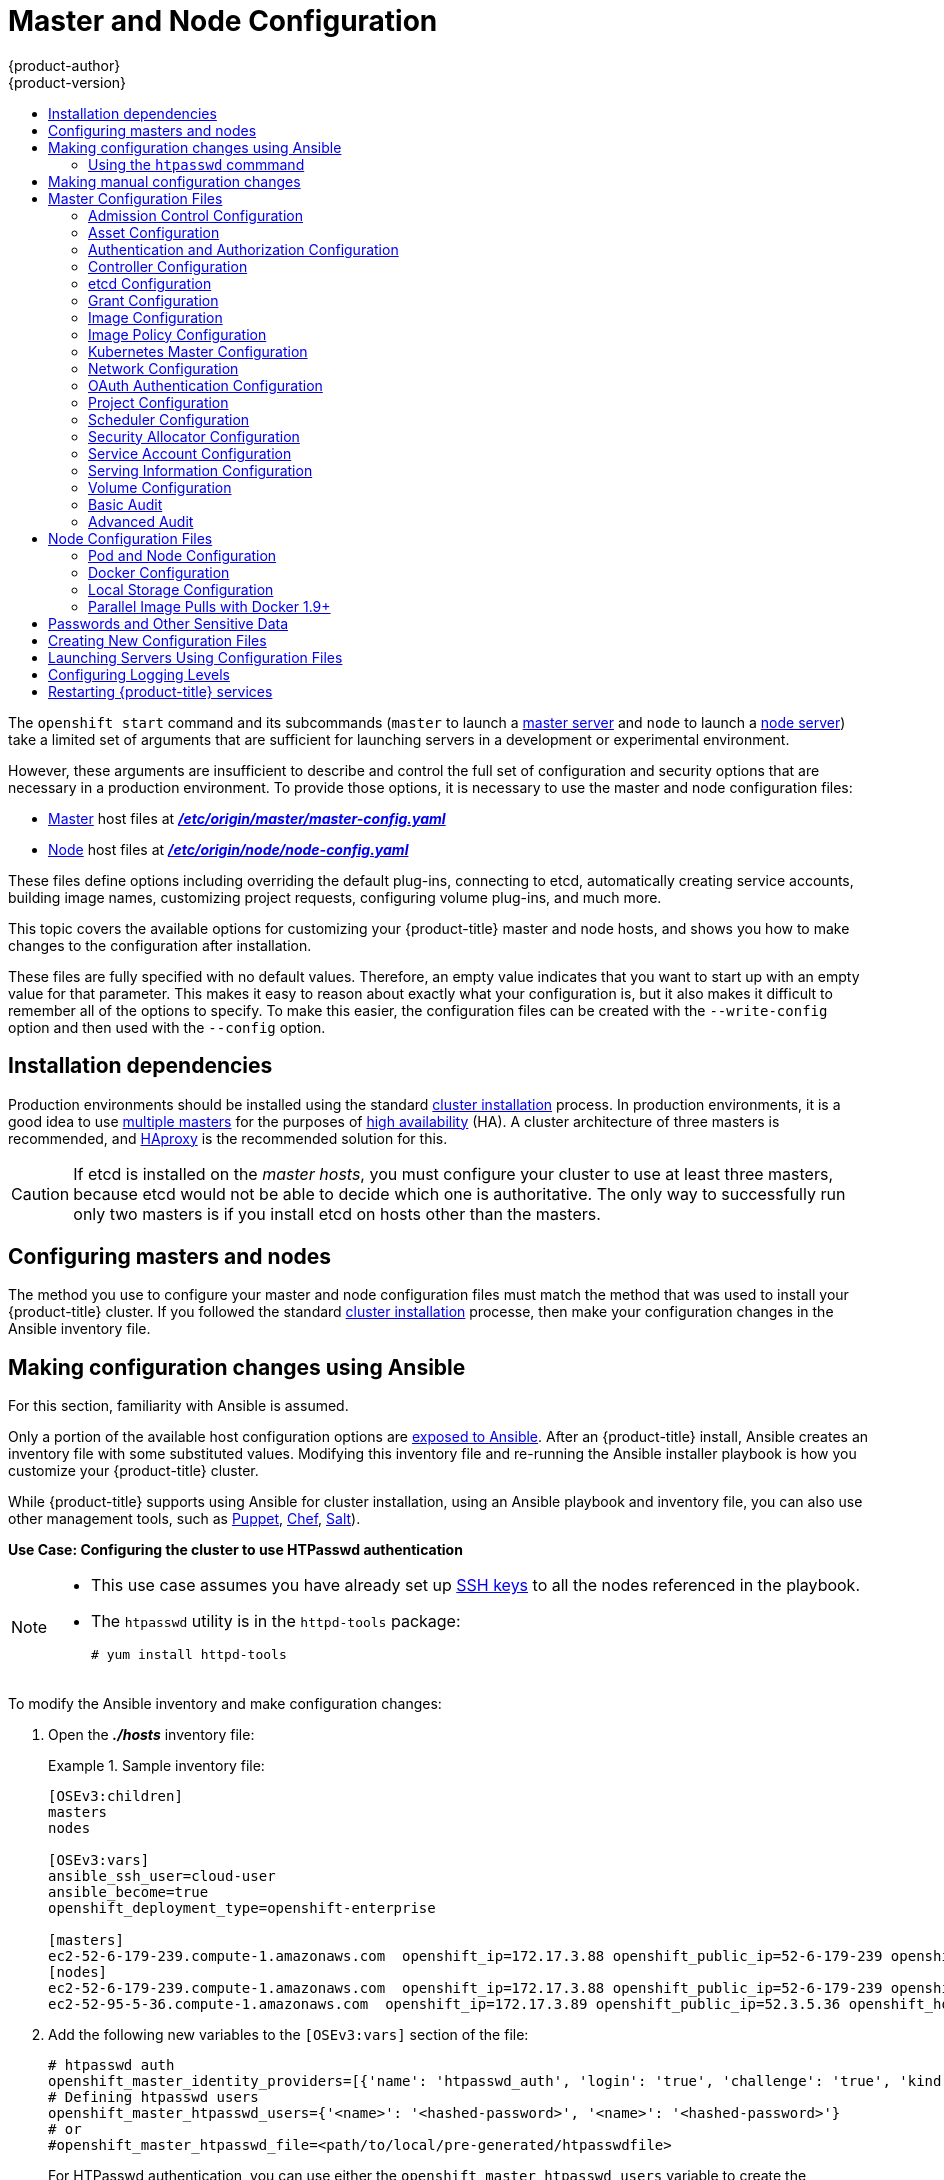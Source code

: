 [[install-config-master-node-configuration]]
= Master and Node Configuration
{product-author}
{product-version}
:data-uri:
:icons:
:experimental:
:toc: macro
:toc-title:

toc::[]

The `openshift start` command and its subcommands (`master` to launch a
xref:../architecture/infrastructure_components/kubernetes_infrastructure.adoc#master[master
server] and `node` to launch a
xref:../architecture/infrastructure_components/kubernetes_infrastructure.adoc#node[node
server]) take a limited set of arguments that are sufficient for launching
servers in a development or experimental environment.

However, these arguments are insufficient to describe and control the full set
of configuration and security options that are necessary in a production
environment. To provide those options, it is necessary to use the master and
node configuration files:

* xref:../architecture/infrastructure_components/kubernetes_infrastructure.adoc#master[Master] host files at xref:../install_config/master_node_configuration.adoc#master-configuration-files[*_/etc/origin/master/master-config.yaml_*]

* xref:../architecture/infrastructure_components/kubernetes_infrastructure.adoc#node[Node] host files at xref:../install_config/master_node_configuration.adoc#node-configuration-files[*_/etc/origin/node/node-config.yaml_*]

These files define options including overriding the default plug-ins, connecting
to etcd, automatically creating service accounts, building image names,
customizing project requests, configuring volume plug-ins, and much more.

This topic covers the available options for customizing your {product-title}
master and node hosts, and shows you how to make changes to the configuration
after installation.

These files are fully specified with no default values. Therefore, an empty
value indicates that you want to start up with an empty value for that
parameter. This makes it easy to reason about exactly what your configuration
is, but it also makes it difficult to remember all of the options to specify. To
make this easier, the configuration files can be created with the
`--write-config` option and then used with the `--config` option.

[[master-node-config-prereq]]
== Installation dependencies

Production environments should be installed using the standard xref:../install/index.adoc#install-planning[cluster installation]
process. In production environments, it is a good idea to use
xref:../install/example_inventories.adoc#multiple-masters[multiple masters] for the purposes of
xref:../admin_guide/high_availability.adoc#admin-guide-high-availability[high availability] (HA).
A cluster architecture of three masters is recommended, and
xref:../architecture/infrastructure_components/kubernetes_infrastructure.adoc#master[HAproxy] is the recommended solution for this.

[CAUTION]
====
If etcd is installed on the _master hosts_, you must configure your cluster to
use at least three masters, because etcd would not be able to decide which one
is authoritative. The only way to successfully run only two masters is if you
install etcd on hosts other than the masters.
====

[[master-node-config-masters-nodes]]
== Configuring masters and nodes

The method you use to configure your master and node configuration files must
match the method that was used to install your {product-title} cluster. If you
followed the standard xref:../install/index.adoc#install-planning[cluster
installation] processe, then make your configuration changes in the Ansible
inventory file.

ifdef::openshift-origin[]
If you followed the
link:https://docs.openshift.org/latest/getting_started/administrators.html[Manual installation] method, then make your changes
xref:../install_config/master_node_configuration.adoc#master-node-config-manual[manually
in the configuration files] themselves.
endif::openshift-origin[]


[[master-node-config-ansible]]
== Making configuration changes using Ansible

For this section, familiarity with Ansible is assumed.

Only a portion of the available host configuration options are
https://github.com/openshift/openshift-ansible/blob/master/inventory/hosts.example[exposed to Ansible].
After an {product-title} install, Ansible creates an
inventory file with some substituted values. Modifying this inventory file and re-running the Ansible installer playbook is how you customize your {product-title} cluster.

While {product-title} supports using Ansible for cluster installation, using an Ansible playbook and inventory file, you can also use other management tools, such as
https://puppet.com/[Puppet], https://www.chef.io/[Chef],
http://saltstack.com/[Salt]).

[[config-htpasswd]]
*Use Case: Configuring the cluster to use HTPasswd authentication*

[NOTE]
====
* This use case assumes you have already set up
xref:../install/host_preparation.adoc#ensuring-host-access[SSH keys] to all the nodes referenced in the playbook.

* The `htpasswd` utility is in the `httpd-tools` package:
+
----
# yum install httpd-tools
----
====

To modify the Ansible inventory and make configuration changes:

. Open the *_./hosts_* inventory file:
+
.Sample inventory file:
====
----
[OSEv3:children]
masters
nodes

[OSEv3:vars]
ansible_ssh_user=cloud-user
ansible_become=true
openshift_deployment_type=openshift-enterprise

[masters]
ec2-52-6-179-239.compute-1.amazonaws.com  openshift_ip=172.17.3.88 openshift_public_ip=52-6-179-239 openshift_hostname=master.example.com  openshift_public_hostname=ose3-master.public.example.com containerized=True
[nodes]
ec2-52-6-179-239.compute-1.amazonaws.com  openshift_ip=172.17.3.88 openshift_public_ip=52-6-179-239 openshift_hostname=master.example.com  openshift_public_hostname=ose3-master.public.example.com containerized=True openshift_schedulable=False
ec2-52-95-5-36.compute-1.amazonaws.com  openshift_ip=172.17.3.89 openshift_public_ip=52.3.5.36 openshift_hostname=node.example.com openshift_public_hostname=ose3-node.public.example.com containerized=True
----
====
+
. Add the following new variables to the `[OSEv3:vars]` section of the file:
+
----
# htpasswd auth
openshift_master_identity_providers=[{'name': 'htpasswd_auth', 'login': 'true', 'challenge': 'true', 'kind': 'HTPasswdPasswordIdentityProvider'}]
# Defining htpasswd users
openshift_master_htpasswd_users={'<name>': '<hashed-password>', '<name>': '<hashed-password>'}
# or
#openshift_master_htpasswd_file=<path/to/local/pre-generated/htpasswdfile>
----
+
For HTPasswd authentication, you can use either the `openshift_master_htpasswd_users` variable to create the specified user(s) and password(s) or the `openshift_master_htpasswd_file` variable to specify a pre-generated flat file (the _htpasswd_ file) with the users and passwords already created.
+
Because {product-title} requires a hashed password to configure HTPasswd authentication, you can use the `htpasswd` command, xref:htpasswd[as shown in the following section], to generate the hashed password(s) for your user(s) or to create the flat file with the users and associated hashed passwords.
+
The following example changes the authentication method from the default `deny all` setting to `htpasswd` and use the specified file to generate user IDs and passwords for the `jsmith` and `bloblaw` users.
+
----
# htpasswd auth
openshift_master_identity_providers=[{'name': 'htpasswd_auth', 'login': 'true', 'challenge': 'true', 'kind': 'HTPasswdPasswordIdentityProvider'}]
# Defining htpasswd users
openshift_master_htpasswd_users={'jsmith': '$apr1$wIwXkFLI$bAygtKGmPOqaJftB', 'bloblaw': '7IRJ$2ODmeLoxf4I6sUEKfiA$2aDJqLJe'}
# or
#openshift_master_htpasswd_file=<path/to/local/pre-generated/htpasswdfile>
----

. Re-run the ansible playbook for these modifications to take effect:
+
----
$ ansible-playbook -b -i ./hosts ~/src/openshift-ansible/playbooks/deploy_cluster.yml
----
+
The playbook updates the configuration, and restarts the {product-title} master service to apply the changes.

You have now modified the master and node configuration files using Ansible, but this is just a simple use case. From here you can see which
xref:../install_config/master_node_configuration.adoc#master-configuration-files[master] and
xref:../install_config/master_node_configuration.adoc#node-configuration-files[node configuration] options are
https://github.com/openshift/openshift-ansible/blob/master/inventory/hosts.example[exposed to Ansible] and customize your own Ansible inventory.

[[htpasswd]]
=== Using the `htpasswd` commmand

To configure the {product-title} cluster to use HTPasswd authentication, you need at least one user with a hashed password to include in the xref:config-htpasswd[inventory file].

You can:

* xref:htpasswd-user[Generate the username and password] to add directly to the *_./hosts_* inventory file.
* xref:htpasswd-file[Create a flat file] to pass the credentials to the *_./hosts_* inventory file.


[[htpasswd-user]]
To create a user and hashed password:

. Run the following command to add the specified user:
+
----
$ htpasswd -n <user_name>
----
+
[NOTE]
====
You can include the `-b` option to supply the password on the command line:

----
$ htpasswd -nb <user_name> <password>
----
====

. Enter and confirm a clear-text password for the user.
+
For example:
+
----
$ htpasswd -n myuser
New password:
Re-type new password:
myuser:$apr1$vdW.cI3j$WSKIOzUPs6Q
----
+
The command generates a hashed version of the password.

You can then use the hashed password when configuring xref:config-htpasswd[HTPasswd authentication]. The hashed password is the string after the `:`. In the above example,you would enter:

----
openshift_master_htpasswd_users={'myuser': '$apr1$wIwXkFLI$bAygtISk2eKGmqaJftB'}
----

[[htpasswd-file]]
To create a flat file with a user name and hashed password:

. Execute the following command:
+
----
$ htpasswd -c </path/to/users.htpasswd> <user_name>
----
+
[NOTE]
====
You can include the `-b` option to supply the password on the command line:

----
$ htpasswd -c -b <user_name> <password>
----
====

. Enter and confirm a clear-text password for the user.
+
For example:
+
----
htpasswd -c users.htpasswd user1
New password:
Re-type new password:
Adding password for user user1
----
+
The command generates a file that includes the user name and a hashed version of the user's password.

You can then use the password file when configuring xref:config-htpasswd[HTPasswd authentication].

[NOTE]
====
For more information on the `htpasswd` command, see xref:../install_config/configuring_authentication.adoc#HTPasswdPasswordIdentityProvider[HTPasswd Identity Provider].
====

[[master-node-config-manual]]
== Making manual configuration changes

*Use Case: Configure the cluster to use HTPasswd authentication*

To manually modify a configuration file:

. Open the configuration file you want to modify, which in this case is the *_/etc/origin/master/master-config.yaml_* file:
+
. Add the following new variables to the `*identityProviders*` stanza of the file:
+
----
oauthConfig:
  ...
  identityProviders:
  - name: my_htpasswd_provider
    challenge: true
    login: true
    mappingMethod: claim
    provider:
      apiVersion: v1
      kind: HTPasswdPasswordIdentityProvider
      file: /path/to/users.htpasswd
----
. Save your changes and close the file.
. Restart the master for the changes to take effect:
+
----
$ master-restart api master-restart controllers
----

You have now manually modified the master and node configuration files,
but this is just a simple use case.
From here you can see all the
xref:../install_config/master_node_configuration.adoc#master-configuration-files[master] and
xref:../install_config/master_node_configuration.adoc#node-configuration-files[node configuration] options, and further customize your own cluster by making further modifications.

[[master-configuration-files]]
== Master Configuration Files
This section reviews parameters mentioned in the *_master-config.yaml_* file.

You can xref:creating-new-configuration-files[create a new master configuration
file] to see the valid options for your installed version of {product-title}.

[IMPORTANT]
====
Whenever you modify the *_master-config.yaml_* file, you must restart the master
for the changes to take effect. See xref:master-node-config-restart-services[Restarting {product-title} services].
====

[[master-config-admission-control-config]]
=== Admission Control Configuration

.Admission Control Configuration Parameters
[cols="3a,6a",options="header"]
|===

| Parameter Name | Description

|`*AdmissionConfig*`
Contains the xref:../architecture/additional_concepts/admission_controllers.adoc#architecture-additional-concepts-admission-controllers[admission control plug-in] configuration. {product-title} has a configurable list of admission controller plug-ins that are triggered whenever API objects are created or modified. This option allows you to override the default list of plug-ins; for example, disabling some plug-ins, adding others, changing the ordering, and specifying configuration. Both the list of plug-ins and their configuration can be controlled from Ansible.

|`*APIServerArguments*`
|Key-value pairs that will be passed directly to the Kube API server that match
the API servers' command line arguments. These are not migrated, but if you
reference a value that does not exist the server will not start. These values
may override other settings in `*KubernetesMasterConfig*`, which may cause
invalid configurations.
----
apiServerArguments:
  event-ttl:
  - "15m"
----

|`*ControllerArguments*`
|Key-value pairs that will be passed directly to the Kube controller manager
that match the controller manager's command line arguments. These are not
migrated, but if you reference a value that does not exist the server will not
start. These values may override other settings in `*KubernetesMasterConfig*`,
which may cause invalid configurations.

|`*DefaultAdmissionConfig*`
|Used to enable or disable various admission plug-ins. When this type is present
as the *configuration* object under `*pluginConfig*` and if the admission
plug-in supports it, this will cause an *off by default* admission plug-in to be
enabled.

|`*PluginConfig*`
|Allows specifying a configuration file per admission control plug-in.

|`*PluginOrderOverride*`
|A list of admission control plug-in names that will be installed on the master.
Order is significant. If empty, a default list of plug-ins is used.

|`*SchedulerArguments*`
|Key-value pairs that will be passed directly to the Kube scheduler that match
the scheduler's command line arguments. These are not migrated, but if you
reference a value that does not exist the server will not start. These values
may override other settings in `*KubernetesMasterConfig*`, which may cause
invalid configurations.

|===


[[master-config-asset-config]]
=== Asset Configuration

.Asset Configuration Parameters
[cols="3a,6a",options="header"]
|===

| Parameter Name | Description

|`*AssetConfig*`
|If present, then the asset server starts based on the defined parameters. For example:
----
assetConfig:
  logoutURL: ""
  masterPublicURL: https://master.ose32.example.com:8443
  publicURL: https://master.ose32.example.com:8443/console/
  servingInfo:
    bindAddress: 0.0.0.0:8443
    bindNetwork: tcp4
    certFile: master.server.crt
    clientCA: ""
    keyFile: master.server.key
    maxRequestsInFlight: 0
    requestTimeoutSeconds: 0
----

|`*corsAllowedOrigins*`
|To access the API server from a web application using a different host name, you
must whitelist that host name by specifying `corsAllowedOrigins` in the
configuration field or by specifying the `--cors-allowed-origins` option on
`openshift start`. No pinning or escaping is done to the value. See
xref:../architecture/infrastructure_components/web_console.adoc#corsAllowedOrigins[Web
Console] for example usage.

|`*DisabledFeatures*`
|A list of features that should not be started. You will likely want to set this
as *null*. It is very unlikely that anyone will want to manually disable
features and that is not encouraged.

|`*Extensions*`
|Files to serve from the asset server file system under a subcontext.

|`*ExtensionDevelopment*`
|When  set to *true*, tells the asset server to reload extension scripts and
stylesheets for every request rather than only at startup. It lets you develop
extensions without having to restart the server for every change.

|`*ExtensionProperties*`
|Key- (string) and value- (string) pairs that will be injected into the console under
the global variable `*OPENSHIFT_EXTENSION_PROPERTIES*`.

|`*ExtensionScripts*`
|File paths on the asset server files to load as scripts when the web console loads.

|`*ExtensionStylesheets*`
|File paths on the asset server files to load as style sheets when the web console loads.

|`*LoggingPublicURL*`
|The public endpoint for logging (optional).

|`*LogoutURL*`
|An optional, absolute URL to redirect web browsers to after logging out of the
web console. If not specified, the built-in logout page is shown.

|`*MasterPublicURL*`
|How the web console can access the {product-title} server.

|`*MetricsPublicURL*`
|The public endpoint for metrics (optional).

|`*PublicURL*`
|URL of the the asset server.

|===

[[master-config-authentication-authorization-config]]
=== Authentication and Authorization Configuration

.Authentication and Authorization Parameters
[cols="3a,6a",options="header"]
|===

| Parameter Name | Description

|`*authConfig*`
|Holds authentication and authorization configuration options.

|`*AuthenticationCacheSize*`
|Indicates how many authentication results should be cached. If 0, the default
cache size is used.

|`*AuthorizationCacheTTL*`
|Indicates how long an authorization result should be cached. It takes a valid
time duration string (e.g. "5m"). If empty, you get the default timeout. If zero
(e.g. "0m"), caching is disabled.

|===

[[master-config-controller-config]]
=== Controller Configuration

.Controller Configuration Parameters
[cols="3a,6a",options="header"]
|===

| Parameter Name | Description

|`*Controllers*`
|List of the controllers that should be started. If set to *none*, no
controllers will start automatically. The default value is * which will start
all controllers. When using *, you may exclude controllers by prepending a `-`
in front of their name. No other values are recognized at this time.

|`*ControllerLeaseTTL*`
|Enables controller election, instructing the master to attempt to acquire a
lease before controllers start and renewing it within a number of seconds
defined by this value. Setting this value non-negative forces
`*pauseControllers=true*`. This value defaults off (0, or omitted) and controller
election can be disabled with -1.

|`*PauseControllers*`
|Instructs the master to not automatically start controllers, but instead to
wait until a notification to the server is received before launching them.

|===


[[master-config-etcd]]
=== etcd Configuration

.etcd Configuration Parameters
[cols="3a,6a",options="header"]
|===

| Parameter Name | Description

|`*Address*`
|The advertised host:port for client connections to etcd.

|`*etcdClientInfo*`
|Contains information about how to connect to etcd. Specifies if etcd is run as embedded or non-embedded, and the hosts. The rest of the configuration is handled by the Ansible inventory. For example:
----
etcdClientInfo:
  ca: ca.crt
  certFile: master.etcd-client.crt
  keyFile: master.etcd-client.key
  urls:
  - https://m1.aos.example.com:4001
----

|`*etcdConfig*`
|If present, then etcd starts based on the defined parameters. For example:
----
etcdConfig:
  address: master.ose32.example.com:4001
  peerAddress: master.ose32.example.com:7001
  peerServingInfo:
    bindAddress: 0.0.0.0:7001
    certFile: etcd.server.crt
    clientCA: ca.crt
    keyFile: etcd.server.key
  servingInfo:
    bindAddress: 0.0.0.0:4001
    certFile: etcd.server.crt
    clientCA: ca.crt
    keyFile: etcd.server.key
  storageDirectory: /var/lib/origin/openshift.local.etcd
----

|`*etcdStorageConfig*`
|Contains information about how API resources are stored in etcd. These values
are only relevant when etcd is the backing store for the cluster.

|`*KubernetesStoragePrefix*`
|The path within etcd that the Kubernetes resources will be rooted under. This
value, if changed, will mean existing objects in *_etcd_* will no longer be
located. The default value is *kubernetes.io*.

|`*KubernetesStorageVersion*`
|The API version that Kubernetes resources in *_etcd_* should be serialized to.
This value should *not* be advanced until all clients in the cluster that read
from etcd have code that allows them to read the new version.

|`*OpenShiftStoragePrefix*`
|The path within etcd that the {product-title} resources will be rooted under.
This value, if changed, will mean existing objects in etcd will no longer be
located. The default value is *openshift.io*.

|`*OpenShiftStorageVersion*`
|API version that OS resources in *_etcd_* should be serialized to. This value
should *not* be advanced until all clients in the cluster that read from
*_etcd_* have code that allows them to read the new version.

|`*PeerAddress*`
|The advertised host:port for peer connections to *_etcd_*.

|`*PeerServingInfo*`
|Describes how to start serving the *_etcd_* peer.

|`*ServingInfo*`
|Describes how to start serving. For example:
----
servingInfo:
  bindAddress: 0.0.0.0:8443
  bindNetwork: tcp4
  certFile: master.server.crt
  clientCA: ca.crt
  keyFile: master.server.key
  maxRequestsInFlight: 500
  requestTimeoutSeconds: 3600
----

|`*StorageDir*`
|The path to the *_etcd_* storage directory.

|===


[[master-node-config-grant-config]]
=== Grant Configuration

.Grant Configuration Parameters
[cols="3a,6a",options="header"]
|===

| Parameter Name | Description

|`*GrantConfig*`
|Describes how to handle grants.

|`*GrantHandlerAuto*`
|Auto-approves client authorization grant requests.

|`*GrantHandlerDeny*`
|Auto-denies client authorization grant requests.

|`*GrantHandlerPrompt*`
|Prompts the user to approve new client authorization grant requests.

|`*Method*`
a|Determines the default strategy to use when an OAuth client requests a
grant.This method will be used only if the specific OAuth client does not
provide a strategy of their own. Valid grant handling methods are:

- auto: always approves grant requests, useful for trusted clients
- prompt: prompts the end user for approval of grant requests, useful for third-party clients
- deny: always denies grant requests, useful for black-listed clients

|===

[[master-config-image-config]]
=== Image Configuration

.Image Configuration Parameters
[cols="3a,6a",options="header"]
|===

| Parameter Name | Description

|`*Format*`
|The format of the name to be built for the system component.

|`*Latest*`
|Determines if the latest tag will be pulled from the registry.

|===

[[master-config-image-policy-config]]
=== Image Policy Configuration

.Image Policy Configuration Parameters
[cols="3a,6a",options="header"]
|===

| Parameter Name | Description

|`*DisableScheduledImport*`
|Allows scheduled background import of images to be disabled.

|`*MaxImagesBulkImportedPerRepository*`
|Controls the number of images that are imported when a user does a bulk import
of a Docker repository. This number defaults to 5 to prevent users from
importing large numbers of images accidentally. Set *-1* for no limit.

|`*MaxScheduledImageImportsPerMinute*`
|The maximum number of scheduled image streams that will be imported in the
background per minute. The default value is 60.

|`*ScheduledImageImportMinimumIntervalSeconds*`
|The minimum number of seconds that can elapse between when image streams
scheduled for background import are checked against the upstream repository. The
default value is 15 minutes.

|`*AllowedRegistriesForImport*`
|Limits the docker registries that normal users may import
images from. Set this list to the registries that you trust to contain valid Docker
images and that you want applications to be able to import from. Users with
permission to create Images or ImageStreamMappings via the API are not affected by
this policy - typically only administrators or system integrations will have those
permissions.

|`*InternalRegistryHostname*`
|Sets the hostname for the default internal image
registry. The value must be in `*hostname[:port]*` format.
For backward compatibility, users can still use `*OPENSHIFT_DEFAULT_REGISTRY*`
environment variable but this setting overrides the environment variable.  When
this is set, the internal registry must have its hostname set as well.
See xref:../install_config/registry/extended_registry_configuration.adoc#setting-the-registry-hostname[setting the registry hostname] for more details.

|`*ExternalRegistryHostname*`
|ExternalRegistryHostname sets the hostname for the default external image
registry. The external hostname should be set only when the image registry
is exposed externally. The value is used in `*publicDockerImageRepository*`
field in ImageStreams. The value must be in `*hostname[:port]*` format.

|===

[[master-node-config-kubernetes-master-config]]
=== Kubernetes Master Configuration

.Kubernetes Master Configuration Parameters
[cols="3a,6a",options="header"]
|===

| Parameter Name | Description

|`*APILevels*`
|A list of API levels that should be enabled on startup, v1 as examples.

|`*DisabledAPIGroupVersions*`
|A map of groups to the versions (or `*`) that should be disabled.

|`*KubeletClientInfo*`
|Contains information about how to connect to kubelets.

|`*KubernetesMasterConfig*`
|Contains information about how to connect to kubelet's KubernetesMasterConfig. If present, then start the kubernetes master with this process.

|`*MasterCount*`
|The number of expected masters that should be running. This value defaults to 1
and may be set to a positive integer, or if set to -1, indicates this is part of
a cluster.

|`*MasterIP*`
|The public IP address of Kubernetes resources. If empty, the first result from
`*net.InterfaceAddrs*` will be used.

|`*MasterKubeConfig*`
|File name for the *_.kubeconfig_* file that describes how to connect this node to the master.

|`*ServicesNodePortRange*`
|The range to use for assigning service public ports on a host. Default 30000-32767.

|`*ServicesSubnet*`
|The subnet to use for assigning service IPs.

|`*StaticNodeNames*`
|The list of nodes that are statically known.

|===

[[master-node-config-network-config]]
=== Network Configuration

Choose the CIDRs in the following parameters carefully, because the IPv4 address
space is shared by all users of the nodes. {product-title} reserves CIDRs from
the IPv4 address space for its own use, and reserves CIDRs from the IPv4
address space for addresses that are shared between the external user and the
cluster.

.Network Configuration Parameters
[cols="3a,6a",options="header"]
|===

| Parameter Name | Description

|`*ClusterNetworkCIDR*`
|The CIDR string to specify the global overlay network's L3 space. This is
reserved for the internal use of the cluster networking.

|`*ExternalIPNetworkCIDRs*`
|Controls what values are acceptable for the service external IP field. If
empty, no `*externalIP*` may be set. It may contain a list of CIDRs which are
checked for access. If a CIDR is prefixed with *!*, IPs in that CIDR will be
rejected. Rejections will be applied first, then the IP checked against one of
the allowed CIDRs. You must ensure this range does not overlap with your nodes,
pods, or service CIDRs for security reasons.

|`*HostSubnetLength*`
|The number of bits to allocate to each host's subnet. For example, 8 would mean a
/24 network on the host.

|`*IngressIPNetworkCIDR*`
|Controls the range to assign ingress IPs from for services of type
*LoadBalancer* on bare metal. It may contain a single CIDR that it will be
allocated from. By default `172.46.0.0/16` is configured. For security reasons,
you should ensure that this range does not overlap with the CIDRs reserved for
external IPs, nodes, pods, or services.

|`*HostSubnetLength*`
|The number of bits to allocate to each host's subnet. For example, 8 would mean a
/24 network on the host.

|`*NetworkConfig*`
|To be passed to the compiled-in-network plug-in. Many of the options here can be controlled in the Ansible inventory.

- `*NetworkPluginName*` (string)
- `*ClusterNetworkCIDR*` (string)
- `*HostSubnetLength*` (unsigned integer)
- `*ServiceNetworkCIDR*` (string)
- `*ExternalIPNetworkCIDRs*` (string array): Controls which values are acceptable for the service external IP field. If empty, no external IP may be set. It can contain a list of CIDRs which are checked for access. If a CIDR is prefixed with `!`, then IPs in that CIDR are rejected. Rejections are applied first, then the IP is checked against one of the allowed CIDRs. For security purposes, you should ensure this range does not overlap with your nodes, pods, or service CIDRs.

For Example:
----
networkConfig:
  clusterNetworks
  - cidr: 10.3.0.0/16
    hostSubnetLength: 8
  networkPluginName: example/openshift-ovs-subnet
# serviceNetworkCIDR must match kubernetesMasterConfig.servicesSubnet
  serviceNetworkCIDR: 179.29.0.0/16
----

|`*NetworkPluginName*`
|The name of the network plug-in to use.

|`*ServiceNetwork*`
|The CIDR string to specify the service networks.

|===

[[master-config-oath-authentication-config]]
=== OAuth Authentication Configuration

.OAuth Configuration Parameters
[cols="3a,6a",options="header"]
|===

| Parameter Name | Description

|`*AlwaysShowProviderSelection*`
|Forces the provider selection page to render even when there is only a single provider.

|`*AssetPublicURL*`
|Used for building valid client redirect URLs for external access.

|`*Error*`
|A path to a file containing a go template used to render error pages during the
authentication or grant flow If unspecified, the default error page is used.

|`*IdentityProviders*`
|Ordered list of ways for a user to identify themselves.

|`*Login*`
|A path to a file containing a go template used to render the login page. If
 unspecified, the default login page is used.

|`*MasterCA*`
|CA for verifying the TLS connection back to the `*MasterURL*`.

|`*MasterPublicURL*`
|Used for building valid client redirect URLs for external access.

|`*MasterURL*`
|Used for making server-to-server calls to exchange authorization codes for
access tokens.

|`*OAuthConfig*`
|If present, then the /oauth endpoint starts based on the defined parameters. For example:
----
oauthConfig:
  assetPublicURL: https://master.ose32.example.com:8443/console/
  grantConfig:
    method: auto
  identityProviders:
  - challenge: true
    login: true
    mappingMethod: claim
    name: htpasswd_all
    provider:
      apiVersion: v1
      kind: HTPasswdPasswordIdentityProvider
      file: /etc/origin/openshift-passwd
  masterCA: ca.crt
  masterPublicURL: https://master.ose32.example.com:8443
  masterURL: https://master.ose32.example.com:8443
  sessionConfig:
    sessionMaxAgeSeconds: 3600
    sessionName: ssn
    sessionSecretsFile: /etc/origin/master/session-secrets.yaml
  tokenConfig:
    accessTokenMaxAgeSeconds: 86400
    authorizeTokenMaxAgeSeconds: 500
----

|`*OAuthTemplates*`
|Allows for customization of pages like the login page.

|`*ProviderSelection*`
|A path to a file containing a go template used to render the provider selection
page. If unspecified, the default provider selection page is used.

|`*SessionConfig*`
|Holds information about configuring sessions.

|`*Templates*`
|Allows you to customize pages like the login page.

|`*TokenConfig*`
|Contains options for authorization and access tokens.

|===

[[master-node-config-project-config]]
=== Project Configuration

.Project Configuration Parameters
[cols="3a,6a",options="header"]
|===

| Parameter Name | Description

|`*DefaultNodeSelector*`
|Holds default project node label selector.

|`*ProjectConfig*`
|Holds information about project creation and defaults:

- `*DefaultNodeSelector*` (string): Holds the default project node label selector.
- `*ProjectRequestMessage*` (string): The string presented to a user if they are unable to request a project via the projectrequest API endpoint.
- `*ProjectRequestTemplate*` (string): The template to use for creating projects in response to projectrequest. It is in the format `<namespace>/<template>`. It is optional, and if it is not specified, a default template is used.
- `*SecurityAllocator*`: Controls the automatic allocation of UIDs and MCS labels to a project. If nil, allocation is disabled:
  * `*mcsAllocatorRange*` (string): Defines the range of MCS categories that will be assigned to namespaces. The format is `<prefix>/<numberOfLabels>[,<maxCategory>]`. The default is `s0/2` and will allocate from c0 -> c1023, which means a total of 535k labels are available. If this value is changed after startup, new projects may receive labels that are already allocated to other projects. The prefix may be any valid SELinux set of terms (including user, role, and type). However, leaving the prefix at its default allows the server to set them automatically. For example, `s0:/2` would allocate labels from s0:c0,c0 to s0:c511,c511 whereas `s0:/2,512` would allocate labels from s0:c0,c0,c0 to s0:c511,c511,511.
  * `*mcsLabelsPerProject*` (integer): Defines the number of labels to reserve per project. The default is `5` to match the default UID and MCS ranges.
  * `*uidAllocatorRange*` (string): Defines the total set of Unix user IDs (UIDs) automatically allocated to projects, and the size of the block each namespace gets. For example, `1000-1999/10` would allocate ten UIDs per namespace, and would be able to allocate up to 100 blocks before running out of space. The default is to allocate from 1 billion to 2 billion in 10k blocks, which is the expected size of ranges for container images when user namespaces are started.

|`*ProjectRequestMessage*`
|The string presented to a user if they are unable to request a project via the
project request API endpoint.

|`*ProjectRequestTemplate*`
|The template to use for creating projects in response to *projectrequest*. It
is in the format namespace/template and it is optional. If it is not specified,
a default template is used.

|===

[[master-node-config-scheduler-config]]
=== Scheduler Configuration

.Scheduler Configuration Parameters
[cols="3a,6a",options="header"]
|===

| Parameter Name | Description

|`*SchedulerConfigFile*`
|Points to a file that describes how to set up the scheduler. If empty, you get
the default scheduling rules

|===

=== Security Allocator Configuration

.Security Allocator Parameters
[cols="3a,6a",options="header"]
|===

| Parameter Name | Description

|`*MCSAllocatorRange*`
|Defines the range of MCS categories that will be assigned to namespaces. The
format is `<prefix>/<numberOfLabels>[,<maxCategory>]`. The default is *s0/2* and
will allocate from c0 to c1023, which means a total of 535k labels are available
(1024 choose 2 ~ 535k). If this value is changed after startup, new projects may
receive labels that are already allocated to other projects. Prefix may be any
valid SELinux set of terms (including user, role, and type), although leaving
them as the default will allow the server to set them automatically.

|`*SecurityAllocator*`
|Controls the automatic allocation of UIDs and MCS labels to a project. If nil,
allocation is disabled.

|`*UIDAllocatorRange*`
|Defines the total set of Unix user IDs (UIDs) that will be allocated to
projects automatically, and the size of the block each namespace gets. For
example, 1000-1999/10 will allocate ten UIDs per namespace, and will be able to
allocate up to 100 blocks before running out of space. The default is to
allocate from 1 billion to 2 billion in 10k blocks (which is the expected size
of the ranges container images will use once user namespaces are started).

|===


[[master-config-service-account-config]]
=== Service Account Configuration

.Service Account Configuration Parameters
[cols="3a,6a",options="header"]
|===

| Parameter Name | Description

|`*LimitSecretReferences*`
|Controls whether or not to allow a service account to reference any secret in a
namespace without explicitly referencing them.

|`*ManagedNames*`
|A list of service account names that will be auto-created in every namespace.
If no names are specified, the `*ServiceAccountsController*` will not be
started.

|`*MasterCA*`
|The CA for verifying the TLS connection back to the master. The service account
controller will automatically inject the contents of this file into pods so they
can verify connections to the master.

|`*PrivateKeyFile*`
|A file containing a PEM-encoded private RSA key, used to sign service account
tokens. If no private key is specified, the service account `*TokensController*`
will not be started.

|`*PublicKeyFiles*`
|A list of files, each containing a PEM-encoded public RSA key. If any file
contains a private key, the public portion of the key is used. The list of
public keys is used to verify presented service account tokens. Each key is
tried in order until the list is exhausted or verification succeeds. If no keys
are specified, no service account authentication will be available.

|`*ServiceAccountConfig*`
|Holds options related to service accounts:

- `*LimitSecretReferences*` (boolean): Controls whether or not to allow a service account to reference any secret in a namespace without explicitly referencing them.
- `*ManagedNames*` (string): A list of service account names that will be auto-created in every namespace. If no names are specified, then the `*ServiceAccountsController*` will not be started.
- `*MasterCA*` (string): The certificate authority for verifying the TLS connection back to the master. The service account controller will automatically inject the contents of this file into pods so that they can verify connections to the master.
- `*PrivateKeyFile*` (string): Contains a PEM-encoded private RSA key, used to sign service account tokens. If no private key is specified, then the service account `*TokensController*` will not be started.
- `*PublicKeyFiles*` (string): A list of files, each containing a PEM-encoded public RSA key. If any file contains a private key, then {product-title} uses the public portion of the key. The list of public keys is used to verify service account tokens; each key is tried in order until either the list is exhausted or verification succeeds. If no keys are specified, then service account authentication will not be available.

|===

[[master-config-serving-information-config]]
=== Serving Information Configuration

.Serving Information Configuration Parameters
[cols="3a,6a",options="header"]
|===

| Parameter Name | Description

|`*AllowRecursiveQueries*`
|Allows the DNS server on the master to answer queries recursively. Note that
open resolvers can be used for DNS amplification attacks and the master DNS
should not be made accessible to public networks.

|`*BindAddress*`
|The *ip:port* to serve on.

|`*BindNetwork*`
|Controls limits and behavior for importing images.

|`*CertFile*`
|A file containing a PEM-encoded certificate.

|`*CertInfo*`
|TLS cert information for serving secure traffic.

|`*ClientCA*`
|The certificate bundle for all the signers that you recognize for incoming
client certificates.

|`*dnsConfig*`
|If present, then start the DNS server based on the defined parameters. For example:
----
dnsConfig:
  bindAddress: 0.0.0.0:8053
  bindNetwork: tcp4
----

|`*DNSDomain*`
|Holds the domain suffix.

|`*DNSIP*`
|Holds the IP.

|`*KeyFile*`
|A file containing a PEM-encoded private key for the certificate specified by
`*CertFile*`.

|`*MasterClientConnectionOverrides*`
|Provides overrides to the client connection used to connect to the master.

|`*MaxRequestsInFlight*`
|The number of concurrent requests allowed to the server. If zero, no limit.

|`*NamedCertificates*`
|A list of certificates to use to secure requests to specific host names.

|`*RequestTimeoutSecond*`
|The number of seconds before requests are timed out. The default is 60 minutes.
If -1, there is no limit on requests.

|`*ServingInfo*`
|The HTTP serving information for the assets.

|===

[[master-node-config-volume-config]]
=== Volume Configuration

.Volume Configuration Parameters
[cols="3a,6a",options="header"]
|===

| Parameter Name | Description

|`*DynamicProvisioningEnabled*`
|A boolean to enable or disable dynamic provisioning. Default is *true*.

|*FSGroup*
|Enables xref:node-config-volume-config[local storage quotas] on each node for each FSGroup.
At present this is only implemented for emptyDir volumes, and if the underlying
`*volumeDirectory*` is on an XFS filesystem.

|`*MasterVolumeConfig*`
|Contains options for configuring volume plug-ins in the master node.

|`*NodeVolumeConfig*`
|Contains options for configuring volumes on the node.

|`*VolumeConfig*`
|Contains options for configuring volume plug-ins in the node:

- `*DynamicProvisioningEnabled*` (boolean): Default value is `true`, and toggles dynamic provisioning off when `false`.

|`*VolumeDirectory*`
|The directory that volumes are stored under.

|===

[[master-node-config-audit-config]]
=== Basic Audit

Audit provides a security-relevant chronological set of records documenting the
sequence of activities that have affected system by individual users,
administrators, or other components of the system.

Audit works at the API server level, logging all requests coming to the server.
Each audit log contains two entries:

. The request line containing:
.. A Unique ID allowing to match the response line (see #2)
.. The source IP of the request
.. The HTTP method being invoked
.. The original user invoking the operation
.. The impersonated user for the operation (`self` meaning himself)
.. The impersonated group for the operation (`lookup` meaning user's group)
.. The namespace of the request or <none>
.. The URI as requested

. The response line containing:
.. The the unique ID from #1
.. The response code

Example output for user *admin* asking for a list of pods:

----
AUDIT: id="5c3b8227-4af9-4322-8a71-542231c3887b" ip="127.0.0.1" method="GET" user="admin" as="<self>" asgroups="<lookup>" namespace="default" uri="/api/v1/namespaces/default/pods"
AUDIT: id="5c3b8227-4af9-4322-8a71-542231c3887b" response="200"
----

The `openshift_master_audit_config` variable enables API service auditing. It
takes an array of the following options:

.Audit Configuration Parameters
[cols="3a,6a",options="header"]
|===

| Parameter Name | Description

|`enabled`
|A boolean to enable or disable audit logs. Default is `false`.

|`auditFilePath`
|File path where the requests should be logged to. If not set, logs are printed
to master logs.

|`maximumFileRetentionDays`
|Specifies maximum number of days to retain old audit log files based on the time
stamp encoded in their filename.

|`maximumRetainedFiles`
|Specifies the maximum number of old audit log files to retain.

|`maximumFileSizeMegabytes`
|Specifies maximum size in megabytes of the log file before it gets rotated.
Defaults to 100MB.
|===


.Example Audit Configuration
----
auditConfig:
  auditFilePath: "/var/log/audit-ocp.log"
  enabled: true
  maximumFileRetentionDays: 10
  maximumFileSizeMegabytes: 10
  maximumRetainedFiles: 10
----

.Advanced Setup for the Audit Log
If you want more advanced setup for the audit log, you can use:

----
openshift_master_audit_config={"enabled": true}
----

The directory in `auditFilePath` will be created if it does not exist.

----
openshift_master_audit_config={"enabled": true, "auditFilePath": "/var/log/openpaas-oscp-audit/openpaas-oscp-audit.log", "maximumFileRetentionDays": 14, "maximumFileSizeMegabytes": 500, "maximumRetainedFiles": 5}
----

[[master-node-config-advanced-audit]]
=== Advanced Audit

The advanced audit feature provides several improvements over the
xref:master-node-config-audit-config[basic audit functionality], including
fine-grained events filtering and multiple output back ends. The following table
contains additional options you can use.

.Advanced Audit Configuration Parameters

[cols="3a,6a",options="header"]
|===
| Parameter Name | Description

|`policyFile`
|Path to the file that defines the audit policy configuration.

|`policyConfiguration`
|An embedded audit policy configuration.

|`logFormat`
|Specifies the format of the saved audit logs. Allowed values are `legacy` (the
format used in basic audit), and `json`.

|`webHookKubeConfig`
|Path to a `.kubeconfig`-formatted file that defines the audit webhook
configuration, where the events are sent to.

|`webHookMode`
|Specifies the strategy for sending audit events. Allowed values are `block`
(blocks processing another event until the previous has fully processed) and
`batch` (buffers events and delivers in batches).
|===

To enable the advanced audit feature, you must provide either `policyFile` or
`policyConfiguration` describing the audit policy rules:

.Sample Audit Policy Configuration
[source,yaml]
----
apiVersion: audit.k8s.io/v1beta1
kind: Policy
rules:

  # Do not log watch requests by the "system:kube-proxy" on endpoints or services
  - level: None <1>
    users: ["system:kube-proxy"] <2>
    verbs: ["watch"] <3>
    resources: <4>
    - group: ""
      resources: ["endpoints", "services"]

  # Do not log authenticated requests to certain non-resource URL paths.
  - level: None
    userGroups: ["system:authenticated"] <5>
    nonResourceURLs: <6>
    - "/api*" # Wildcard matching.
    - "/version"

  # Log the request body of configmap changes in kube-system.
  - level: Request
    resources:
    - group: "" # core API group
      resources: ["configmaps"]
    # This rule only applies to resources in the "kube-system" namespace.
    # The empty string "" can be used to select non-namespaced resources.
    namespaces: ["kube-system"] <7>

  # Log configmap and secret changes in all other namespaces at the metadata level.
  - level: Metadata
    resources:
    - group: "" # core API group
      resources: ["secrets", "configmaps"]

  # Log all other resources in core and extensions at the request level.
  - level: Request
    resources:
    - group: "" # core API group
    - group: "extensions" # Version of group should NOT be included.

  # A catch-all rule to log all other requests at the Metadata level.
  - level: Metadata <1>

  # Log login failures from the web console or CLI. Review the logs and refine your policies.
  - level: Metadata
    nonResourceURLs:
    - /login* <8>
    - /oauth* <9>
----
<1> There are four possible levels every event can be logged at:
+
* `None` - Do not log events that match this rule.
+
* `Metadata` - Log request metadata (requesting user, time stamp, resource, verb,
etc.), but not request or response body. This is the same level as the one used
in basic audit.
+
* `Request` - Log event metadata and request body, but not response body.
+
* `RequestResponse` - Log event metadata, request, and response bodies.
<2> A list of users the rule applies to. An empty list implies every user.
<3> A list of verbs this rule applies to. An empty list implies every verb. This is
 Kubernetes verb associated with API requests (including `get`, `list`, `watch`,
 `create`, `update`, `patch`, `delete`, `deletecollection`, and `proxy`).
<4> A list of resources the rule applies to. An empty list implies every resource.
Each resource is specified as a group it is assigned to (for example, an empty for
Kubernetes core API, batch, build.openshift.io, etc.), and a resource list from
that group.
<5> A list of groups the rule applies to. An empty list implies every group.
<6> A list of non-resources URLs the rule applies to.
<7> A list of namespaces the rule applies to. An empty list implies every namespace.
<8> Endpoint used by the web console.
<9> Endpoint used by the CLI.

For more information on advanced audit, see the
link:https://kubernetes.io/docs/tasks/debug-application-cluster/audit[Kubernetes
documentation]

[[node-configuration-files]]
== Node Configuration Files

The following *_node-config.yaml_* file is a sample node configuration file that
was generated with the default values as of writing. You can
xref:creating-new-configuration-files[create a new node configuration file] to
see the valid options for your installed version of {product-title}.

.Sample Node Configuration File
====
[source,yaml]
----
allowDisabledDocker: false
apiVersion: v1
authConfig:
  authenticationCacheSize: 1000
  authenticationCacheTTL: 5m
  authorizationCacheSize: 1000
  authorizationCacheTTL: 5m
dnsDomain: cluster.local
dnsIP: 10.0.2.15 <1>
dockerConfig:
  execHandlerName: native
imageConfig:
  format: openshift/origin-${component}:${version}
  latest: false
iptablesSyncPeriod: 5s
kind: NodeConfig
masterKubeConfig: node.kubeconfig
networkConfig:
  mtu: 1450
  networkPluginName: ""
nodeIP: ""
nodeName: node1.example.com
podManifestConfig: <2>
  path: "/path/to/pod-manifest-file" <3>
  fileCheckIntervalSeconds: 30 <4>
proxyArguments:
  proxy-mode:
  - iptables <5>
servingInfo:
  bindAddress: 0.0.0.0:10250
  bindNetwork: tcp4
  certFile: server.crt
  clientCA: node-client-ca.crt
  keyFile: server.key
  namedCertificates: null
volumeDirectory: /root/openshift.local.volumes
----
<1> Configures an IP address to be prepended to a pod's *_/etc/resolv.conf_* by adding the address here.
<2> Allows pods to be placed directly on certain set of nodes, or on all nodes
without going through the scheduler. You can then use pods to perform the same
administrative tasks and support the same services on each node.
<3> Specifies the path for the
xref:../architecture/core_concepts/pods_and_services.adoc#pods[pod manifest file]
or directory. If it is a directory, then it is expected to contain one or more
manifest files. This is used by the Kubelet to create pods on the node.
<4> This is the interval (in seconds) for checking the manifest file for new
data. The interval must be a positive value.
<5> The xref:../architecture/core_concepts/pods_and_services.adoc#service-proxy-mode[service
proxy implementation] to use.
====

The node configuration file determines the resources of a node. See the
xref:../admin_guide/allocating_node_resources.adoc#admin-guide-allocating-node-resources[Allocating
node resources section in the Cluster Administrator guide] for more information.

[[node-config-pod-and-node-config]]
=== Pod and Node Configuration

.Pod and Node Configuration Parameters
[cols="3a,6a",options="header"]
|===

| Parameter Name | Description

|`*NodeConfig*`
|The fully specified configuration starting an {product-title} node.

|`*NodeIP*`
|Node may have multiple IPs, so this specifies the IP to use for pod traffic
routing. If not specified, network parse/lookup on the *nodeName* is performed
and the first non-loopback address is used.

|`*NodeName*`
|The value used to identify this particular node in the cluster. If possible,
this should be your fully qualified hostname. If you are describing a set of
static nodes to the master, this value must match one of the values in the list.

|`*PodEvictionTimeout*`
|Controls grace period for deleting pods on failed nodes. It takes valid time
duration string. If empty, you get the default pod eviction timeout.

|`*ProxyClientInfo*`
|Specifies the client cert/key to use when proxying to pods.

|===


[[node-config-docker-config]]
=== Docker Configuration

.Docker Configuration Parameters
[cols="3a,6a",options="header"]
|===

| Parameter Name | Description

|`*AllowDisabledDocker*`
|If true, the kubelet will ignore errors from Docker. This means that a node can
start on a machine that does not have docker started.

|`*DockerConfig*`
|Holds Docker related configuration options

|`*ExecHandlerName*`
|The handler to use for executing commands in Docker containers.

|===

[[node-config-volume-config]]
=== Local Storage Configuration

You can use the link:https://access.redhat.com/documentation/en-us/red_hat_enterprise_linux/7/html/storage_administration_guide/ch-xfs[XFS quota subsystem] 
to limit the size of `emptyDir` volumes and volumes based on an `emptyDir` volume, such as secrets and configuration maps, on each node.

To limit the size of `emptyDir` volumes in an XFS filesystem, configure local volume quota for each unique 
xref:../install_config/persistent_storage/pod_security_context.adoc#fsgroup[FSGroup] using the *_node-config-compute_* configuration map in the *openshift-node* project.

----
apiVersion: kubelet.config.openshift.io/v1
kind: VolumeConfig
  localQuota: <1>
    perFSGroup: 1Gi <2>
----

<1> Contains options for controlling local volume quota on the node.
<2> Set this value to a resource quantity representing the desired quota per 
[FSGroup], per node, such as `1Gi`, `512Mi`, and so forth. 
Requires the *volumeDirectory* to be on an XFS filesystem mounted with the `grpquota` option. The matching security context constraint *fsGroup* type must be 
xref:../architecture/additional_concepts/authorization.adoc#authorization-FSGroup[set to `MustRunAs`].

If no FSGroup is specified, indicating the request matched an SCC with `RunAsAny`, the quota
application is skipped.

[NOTE]
====
Do not edit the *_/etc/origin/node/volume-config.yaml_* file directly. The file is created from the *_node-config-compute_* configuration map. 
Use the *_node-config-compute_* configuration map to create or edit the paramaters in the *_volume-config.yaml_* file.
====

[[master-node-configuration-parallel-image-pulls-with-docker]]
=== Parallel Image Pulls with Docker 1.9+

If you are using Docker 1.9+, you may want to consider enabling parallel image
pulling, as the default is to pull images one at a time.

[NOTE]
====
There is a potential issue with data corruption prior to Docker 1.9. However,
starting with 1.9, the corruption issue is resolved and it is safe to switch to
parallel pulls.
====

====
[source,yaml]
----
kubeletArguments:
  serialize-image-pulls:
  - "false" <1>
----
<1> Change to true to disable parallel pulls. (This is the default config)
====

[[master-node-configuration-passwords-and-other-data]]
== Passwords and Other Sensitive Data

For some xref:../install_config/configuring_authentication.adoc#install-config-configuring-authentication[authentication configurations],
an LDAP `bindPassword` or OAuth `clientSecret` value is required.
Instead of specifying these values directly in the master configuration file,
these values may be provided as environment variables, external files,
or in encrypted files.

.Environment Variable Example
[source,yaml]
----
  ...
  bindPassword:
    env: BIND_PASSWORD_ENV_VAR_NAME
----

.External File Example
[source,yaml]
----
  ...
  bindPassword:
    file: bindPassword.txt
----

.Encrypted External File Example
[source,yaml]
----
  ...
  bindPassword:
    file: bindPassword.encrypted
    keyFile: bindPassword.key
----

To create the encrypted file and key file for the above example:

[options="nowrap"]
----
$ oc adm ca encrypt --genkey=bindPassword.key --out=bindPassword.encrypted
> Data to encrypt: B1ndPass0rd!
----

Run `oc adm` commands only from the first master listed in the Ansible host inventory file,
by default *_/etc/ansible/hosts_*.

[WARNING]
====
Encrypted data is only as secure as the decrypting key. Care should be taken
to limit filesystem permissions and access to the key file.
====

[[creating-new-configuration-files]]

== Creating New Configuration Files

When defining an {product-title} configuration from scratch, start by creating
new configuration files.

For master host configuration files, use the `openshift start` command with the
`--write-config` option to write the configuration files. For node hosts, use
the `oc adm create-node-config` command to write the configuration files.

The following commands write the relevant launch configuration file(s),
certificate files, and any other necessary files to the specified
`--write-config` or `--node-dir` directory.

Generated certificate files are valid for two years, while the certification
authority (CA) certificate is valid for five years. This can be altered with the
`--expire-days` and `--signer-expire-days` options, but for security reasons, it
is recommended to not make them greater than these values.

To create configuration files for an all-in-one server (a master and a node on
the same host) in the specified directory:

[options="nowrap"]
----
$ openshift start --write-config=/openshift.local.config
----

To create a xref:master-configuration-files[master configuration file] and
other required files in the specified directory:

[options="nowrap"]
----
$ openshift start master --write-config=/openshift.local.config/master
----

To create a xref:node-configuration-files[node configuration file] and other
related files in the specified directory:

[options="nowrap"]
----
$ oc adm create-node-config \
    --node-dir=/openshift.local.config/node-<node_hostname> \
    --node=<node_hostname> \
    --hostnames=<node_hostname>,<ip_address> \
    --certificate-authority="/path/to/ca.crt" \
    --signer-cert="/path/to/ca.crt" \
    --signer-key="/path/to/ca.key"
    --signer-serial="/path/to/ca.serial.txt"
    --node-client-certificate-authority="/path/to/ca.crt"
----

When creating node configuration files, the `--hostnames` option accepts a
comma-delimited list of every host name or IP address you want server
certificates to be valid for.

[[launching-servers-using-configuration-files]]

== Launching Servers Using Configuration Files
Once you have modified the master and/or node configuration files to your
specifications, you can use them when launching servers by specifying them as an
argument. Keep in mind that if you specify a configuration file, none of the
other command line options you pass are respected.

To launch an all-in-one server using a master configuration and a node
configuration file:

[options="nowrap"]
----
$ openshift start --master-config=/openshift.local.config/master/master-config.yaml --node-config=/openshift.local.config/node-<node_hostname>/node-config.yaml
----

To launch a master server using a master configuration file:

[options="nowrap"]
----
$ openshift start master --config=/openshift.local.config/master/master-config.yaml
----

To launch a node server using a node configuration file:

[options="nowrap"]
----
$ openshift start node --config=/openshift.local.config/node-<node_hostname>/node-config.yaml
----

[[master-node-config-logging-levels]]
== Configuring Logging Levels

{product-title} uses the `systemd-journald.service` to collect log messages for debugging, using five log message severities. The logging levels are based on Kubernetes logging conventions, as follows:

.Log Level Options
[cols="3a,6a",options="header"]
|===

|Option |Description

|0|Errors and warnings only
|2|Normal information
|4|Debugging-level information
|6|API-level debugging information (request / response)
|8|Body-level API debugging information
|===

You can control which INFO messages are logged by setting the loglevel option in the in *_/etc/sysconfig/atomic-openshift-node_*, the *_/etc/sysconfig/atomic-openshift-master-api_* file
and the *_/etc/sysconfig/atomic-openshift-master-controllers_* file. Configuring the logs to collect all messages can lead to large logs that are difficult to interpret and can take up excessive space. Collecting all messages should only be used in debug situations.

[NOTE]
====
Messages with FATAL, ERROR, WARNING and some INFO severities appear in the logs regardless of the log configuration.
====

You can view logs for the master or the node system using the following command:

----
# journalctl -r -u <journal_name>
----

Use the `-r` option to show the newest entries first.

For example:

----
# journalctl -r -u atomic-openshift-master-controllers
# journalctl -r -u atomic-openshift-master-api
# journalctl -r -u atomic-openshift-node.service
----

To change the logging level:

. Edit the *_/etc/sysconfig/atomic-openshift-master_* file for the master or *_/etc/sysconfig/atomic-openshift-node_* file for the nodes.
. Enter a value from the *Log Level Options* table above in the `OPTIONS=--loglevel=` field.
+
For example:
+
----
OPTIONS=--loglevel=4
----
. Restart the master or node host as appropriate.  See xref:master-node-config-restart-services[Restarting {product-title} services].

After the restart, all new log messages will conform to the new setting. Older messages do not change.

[NOTE]
====
The default log level can be set using the standard cluster installation
process. For more information, see
xref:../install/configuring_inventory_file.adoc#cluster-variables-table[Cluster Variables].
====

The following examples are excerpts from a master *journald* log at various log levels. Timestamps and system information have been removed from these examples.

.Excerpt of journalctl -u atomic-openshift-master-controllers.service output at loglevel=0

----
4897 plugins.go:77] Registered admission plugin "NamespaceLifecycle"
4897 start_master.go:290] Warning: assetConfig.loggingPublicURL: Invalid value: "": required to view aggregated container logs in the console, master start will continue.
4897 start_master.go:290] Warning: assetConfig.metricsPublicURL: Invalid value: "": required to view cluster metrics in the console, master start will continue.
4897 start_master.go:290] Warning: aggregatorConfig.proxyClientInfo: Invalid value: "": if no client certificate is specified, the aggregator will be unable to proxy to remote servers,
4897 start_master.go:412] Starting controllers on 0.0.0.0:8444 (v3.7.14)
4897 start_master.go:416] Using images from "openshift3/ose-<component>:v3.7.14"
4897 standalone_apiserver.go:106] Started health checks at 0.0.0.0:8444
4897 plugins.go:77] Registered admission plugin "NamespaceLifecycle"
4897 configgetter.go:53] Initializing cache sizes based on 0MB limit
4897 leaderelection.go:105] Attempting to acquire openshift-master-controllers lease as master-bkr-hv03-guest44.dsal.lab.eng.bos.redhat.com-10.19.41.74-xtz6lbqb, renewing every 3s, hold
4897 leaderelection.go:179] attempting to acquire leader lease...
systemd[1]: Started Atomic OpenShift Master Controllers.
4897 leaderelection.go:189] successfully acquired lease kube-system/openshift-master-controllers
4897 event.go:218] Event(v1.ObjectReference{Kind:"ConfigMap", Namespace:"kube-system", Name:"openshift-master-controllers", UID:"aca86731-ffbe-11e7-8d33-525400c845a8", APIVersion:"v1",
4897 start_master.go:627] Started serviceaccount-token controller
4897 factory.go:351] Creating scheduler from configuration: {{ } [{NoVolumeZoneConflict <nil>} {MaxEBSVolumeCount <nil>} {MaxGCEPDVolumeCount <nil>} {MaxAzureDiskVolumeCount <nil>} {Mat
4897 factory.go:360] Registering predicate: NoVolumeZoneConflict
4897 plugins.go:145] Predicate type NoVolumeZoneConflict already registered, reusing.
4897 factory.go:360] Registering predicate: MaxEBSVolumeCount
4897 plugins.go:145] Predicate type MaxEBSVolumeCount already registered, reusing.
4897 factory.go:360] Registering predicate: MaxGCEPDVolumeCount
----


.Excerpt of journalctl -u atomic-openshift-master-controllers.service output at loglevel=2

----
4897 master.go:47] Initializing SDN master of type "redhat/openshift-ovs-subnet"
4897 master.go:107] Created ClusterNetwork default (network: "10.128.0.0/14", hostSubnetBits: 9, serviceNetwork: "172.30.0.0/16", pluginName: "redhat/openshift-ovs-subnet")
4897 start_master.go:690] Started "openshift.io/sdn"
4897 start_master.go:680] Starting "openshift.io/service-serving-cert"
4897 controllermanager.go:466] Started "namespace"
4897 controllermanager.go:456] Starting "daemonset"
4897 controller_utils.go:1025] Waiting for caches to sync for namespace controller
4897 shared_informer.go:298] resyncPeriod 120000000000 is smaller than resyncCheckPeriod 600000000000 and the informer has already started. Changing it to 600000000000
4897 start_master.go:690] Started "openshift.io/service-serving-cert"
4897 start_master.go:680] Starting "openshift.io/image-signature-import"
4897 start_master.go:690] Started "openshift.io/image-signature-import"
4897 start_master.go:680] Starting "openshift.io/templateinstance"
4897 controllermanager.go:466] Started "daemonset"
4897 controllermanager.go:456] Starting "statefulset"
4897 daemoncontroller.go:222] Starting daemon sets controller
4897 controller_utils.go:1025] Waiting for caches to sync for daemon sets controller
4897 controllermanager.go:466] Started "statefulset"
4897 controllermanager.go:456] Starting "cronjob"
4897 stateful_set.go:147] Starting stateful set controller
4897 controller_utils.go:1025] Waiting for caches to sync for stateful set controller
4897 start_master.go:690] Started "openshift.io/templateinstance"
4897 start_master.go:680] Starting "openshift.io/horizontalpodautoscaling
----


.Excerpt of journalctl -u atomic-openshift-master-controllers.service output at loglevel=4

----
4897 factory.go:366] Registering priority: Zone
4897 factory.go:401] Creating scheduler with fit predicates 'map[GeneralPredicates:{} CheckNodeMemoryPressure:{} CheckNodeDiskPressure:{} Region:{} NoVolumeZoneC
4897 controller_utils.go:1025] Waiting for caches to sync for tokens controller
4897 controllermanager.go:108] Version: v1.7.6+a08f5eeb62
4897 leaderelection.go:179] attempting to acquire leader lease...
4897 leaderelection.go:189] successfully acquired lease kube-system/kube-controller-manager
4897 event.go:218] Event(v1.ObjectReference{Kind:"ConfigMap", Namespace:"kube-system", Name:"kube-controller-manager", UID:"acb3e9c6-ffbe-11e7-8d33-525400c845a8", APIVersion:"v1", Resou
4897 controller_utils.go:1032] Caches are synced for tokens controller
4897 plugins.go:101] No cloud provider specified.
4897 controllermanager.go:481] "serviceaccount-token" is disabled
4897 controllermanager.go:450] "bootstrapsigner" is disabled
4897 controllermanager.go:450] "tokencleaner" is disabled
4897 controllermanager.go:456] Starting "garbagecollector"
4897 start_master.go:680] Starting "openshift.io/build"
4897 controllermanager.go:466] Started "garbagecollector"
4897 controllermanager.go:456] Starting "deployment"
4897 garbagecollector.go:126] Starting garbage collector controller
4897 controller_utils.go:1025] Waiting for caches to sync for garbage collector controller
4897 controllermanager.go:466] Started "deployment"
4897 controllermanager.go:450] "horizontalpodautoscaling" is disabled
4897 controllermanager.go:456] Starting "disruption"
4897 deployment_controller.go:152] Starting deployment controller
----


.Excerpt of journalctl -u atomic-openshift-master-controllers.service output at loglevel=8

----
4897 plugins.go:77] Registered admission plugin "NamespaceLifecycle"
4897 start_master.go:290] Warning: assetConfig.loggingPublicURL: Invalid value: "": required to view aggregated container logs in the console, master start will continue.
4897 start_master.go:290] Warning: assetConfig.metricsPublicURL: Invalid value: "": required to view cluster metrics in the console, master start will continue.
4897 start_master.go:290] Warning: aggregatorConfig.proxyClientInfo: Invalid value: "": if no client certificate is specified, the aggregator will be unable to proxy to remote serv
4897 start_master.go:412] Starting controllers on 0.0.0.0:8444 (v3.7.14)
4897 start_master.go:416] Using images from "openshift3/ose-<component>:v3.7.14"
4897 standalone_apiserver.go:106] Started health checks at 0.0.0.0:8444
4897 plugins.go:77] Registered admission plugin "NamespaceLifecycle"
4897 configgetter.go:53] Initializing cache sizes based on 0MB limit
4897 leaderelection.go:105] Attempting to acquire openshift-master-controllers lease as master-bkr-hv03-guest44.dsal.lab.eng.bos.redhat.com-10.19.41.74-xtz6lbqb, renewing every 3s,
4897 leaderelection.go:179] attempting to acquire leader lease...
systemd[1]: Started Atomic OpenShift Master Controllers.
4897 leaderelection.go:189] successfully acquired lease kube-system/openshift-master-controllers
4897 event.go:218] Event(v1.ObjectReference{Kind:"ConfigMap", Namespace:"kube-system", Name:"openshift-master-controllers", UID:"aca86731-ffbe-11e7-8d33-525400c845a8", APIVersion:"
4897 start_master.go:627] Started serviceaccount-token controller
----


.Excerpt of journalctl -u atomic-openshift-master-api.service output at loglevel=2

----
4613 plugins.go:77] Registered admission plugin "NamespaceLifecycle"
4613 master.go:320] Starting Web Console https://bkr-hv03-guest44.dsal.lab.eng.bos.redhat.com:8443/console/
4613 master.go:329] Starting OAuth2 API at /oauth
4613 master.go:320] Starting Web Console https://bkr-hv03-guest44.dsal.lab.eng.bos.redhat.com:8443/console/
4613 master.go:329] Starting OAuth2 API at /oauth
4613 master.go:320] Starting Web Console https://bkr-hv03-guest44.dsal.lab.eng.bos.redhat.com:8443/console/
4613 master.go:329] Starting OAuth2 API at /oauth
4613 swagger.go:38] No API exists for predefined swagger description /oapi/v1
4613 swagger.go:38] No API exists for predefined swagger description /api/v1
[restful] 2018/01/22 16:53:14 log.go:33: [restful/swagger] listing is available at https://bkr-hv03-guest44.dsal.lab.eng.bos.redhat.com:8443/swaggerapi
[restful] 2018/01/22 16:53:14 log.go:33: [restful/swagger] https://bkr-hv03-guest44.dsal.lab.eng.bos.redhat.com:8443/swaggerui/ is mapped to folder /swagger-ui/
4613 master.go:320] Starting Web Console https://bkr-hv03-guest44.dsal.lab.eng.bos.redhat.com:8443/console/
4613 master.go:329] Starting OAuth2 API at /oauth
4613 swagger.go:38] No API exists for predefined swagger description /oapi/v1
4613 swagger.go:38] No API exists for predefined swagger description /api/v1
[restful] 2018/01/22 16:53:14 log.go:33: [restful/swagger] listing is available at https://bkr-hv03-guest44.dsal.lab.eng.bos.redhat.com:8443/swaggerapi
[restful] 2018/01/22 16:53:14 log.go:33: [restful/swagger] https://bkr-hv03-guest44.dsal.lab.eng.bos.redhat.com:8443/swaggerui/ is mapped to folder /swagger-ui/
Starting Web Console https://bkr-hv03-guest44.dsal.lab.eng.bos.redhat.com:8443/console/
Starting OAuth2 API at /oauth
No API exists for predefined swagger description /oapi/v1
No API exists for predefined swagger description /api/v1
----

[[master-node-config-restart-services]]
== Restarting {product-title} services
To apply configuration changes, you must restart {product-title} services.

* To restart master, run the command:
+
----
# master-restart api master-restart controllers
----

* To restart node hosts, on each node, run the command:
+
ifdef::openshift-enterprise[]
----
# systemctl restart atomic-openshift-node
----
endif::[]
ifdef::openshift-origin[]
----
# systemctl restart origin-node
----
endif::[]
